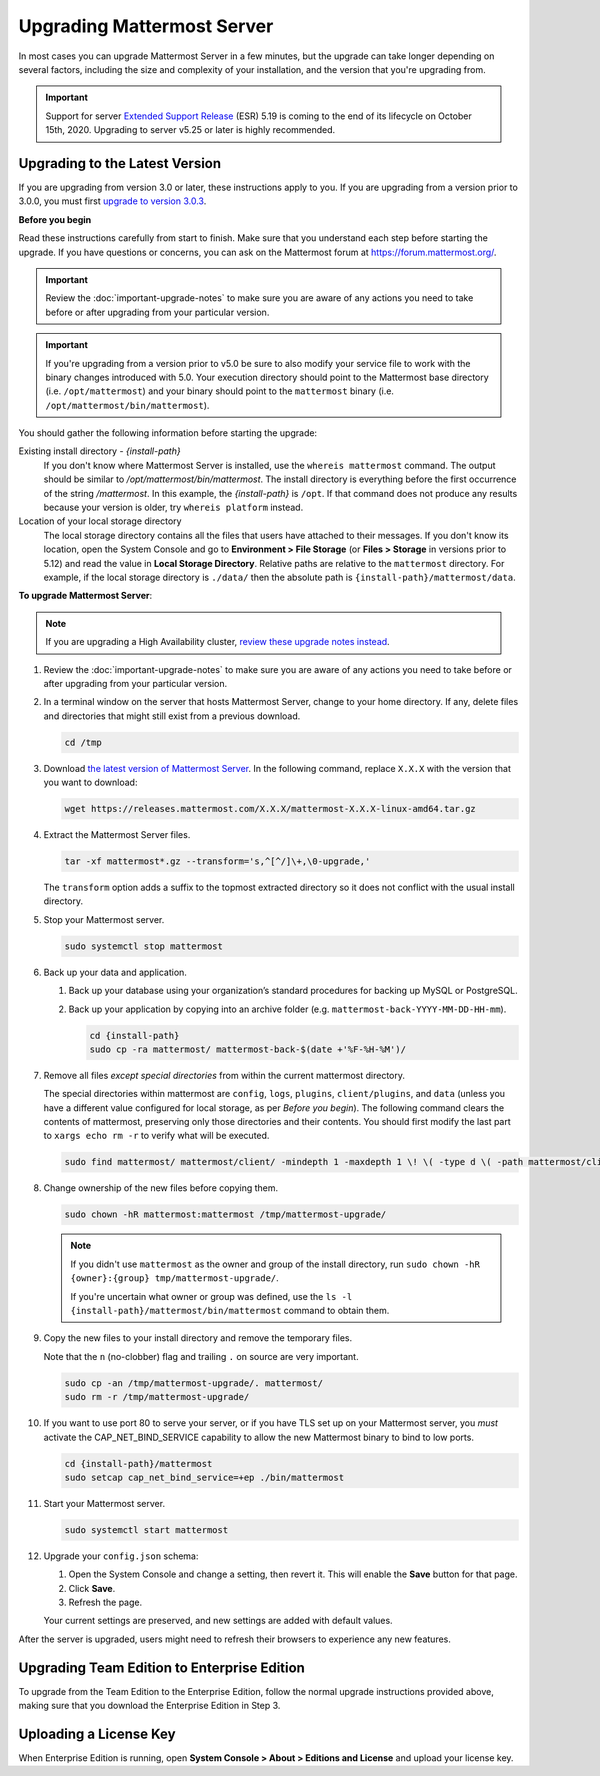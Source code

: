 Upgrading Mattermost Server
===========================

In most cases you can upgrade Mattermost Server in a few minutes, but the upgrade can take longer depending on several factors, including the size and complexity of your installation, and the version that you're upgrading from.

.. important::
  Support for server `Extended Support Release <https://docs.mattermost.com/administration/extended-support-release.html>`_ (ESR) 5.19 is coming to the end of its lifecycle on October 15th, 2020. Upgrading to server v5.25 or later is highly recommended.

Upgrading to the Latest Version
-------------------------------

If you are upgrading from version 3.0 or later, these instructions apply to you. If you are upgrading from a version prior to 3.0.0, you must first `upgrade to version 3.0.3 <../administration/upgrading-to-3.0.html>`__.

.. _before-you-begin:

**Before you begin**

Read these instructions carefully from start to finish. Make sure that you understand each step before starting the upgrade. If you have questions or concerns, you can ask on the Mattermost forum at https://forum.mattermost.org/.

.. important::
  Review the :doc:`important-upgrade-notes` to make sure you are aware of any actions you need to take before or after upgrading from your particular version.
  
.. important::
  If you're upgrading from a version prior to v5.0 be sure to also modify your service file to work with the binary changes introduced with 5.0. Your execution directory should point to the Mattermost base directory (i.e. ``/opt/mattermost``) and your binary should point to the ``mattermost`` binary (i.e. ``/opt/mattermost/bin/mattermost``).

You should gather the following information before starting the upgrade:

Existing install directory - *{install-path}*
  If you don't know where Mattermost Server is installed, use the ``whereis mattermost`` command. The output should be similar to */opt/mattermost/bin/mattermost*. The install directory is everything before the first occurrence of the string */mattermost*. In this example, the *{install-path}* is ``/opt``.
  If that command does not produce any results because your version is older, try ``whereis platform`` instead.
Location of your local storage directory
  The local storage directory contains all the files that users have attached to their messages. If you don't know its location, open the System Console and go to **Environment > File Storage** (or **Files > Storage** in versions prior to 5.12) and read the value in **Local Storage Directory**. Relative paths are relative to the ``mattermost`` directory. For example, if the local storage directory is ``./data/`` then the absolute path is ``{install-path}/mattermost/data``.

**To upgrade Mattermost Server**:

.. note::
  If you are upgrading a High Availability cluster, `review these upgrade notes instead <https://docs.mattermost.com/deployment/cluster.html#upgrade-guide>`__.

#. Review the :doc:`important-upgrade-notes` to make sure you are aware of any actions you need to take before or after upgrading from your particular version.

#. In a terminal window on the server that hosts Mattermost Server, change to your home directory. If any, delete files and directories that might still exist from a previous download.

   .. code-block:: sh

     cd /tmp

#. Download `the latest version of Mattermost Server <https://about.mattermost.com/download/>`__. In the following command, replace ``X.X.X`` with the version that you want to download:

   .. code-block:: sh

     wget https://releases.mattermost.com/X.X.X/mattermost-X.X.X-linux-amd64.tar.gz

#. Extract the Mattermost Server files.

   .. code-block:: sh

     tar -xf mattermost*.gz --transform='s,^[^/]\+,\0-upgrade,'
  
   The ``transform`` option adds a suffix to the topmost extracted directory so it does not conflict with the usual install directory.

#. Stop your Mattermost server.


   .. code-block:: sh

     sudo systemctl stop mattermost

#. Back up your data and application.

   #. Back up your database using your organization’s standard procedures for backing up MySQL or PostgreSQL.

   #. Back up your application by copying into an archive folder (e.g. ``mattermost-back-YYYY-MM-DD-HH-mm``).

      .. code-block:: sh

        cd {install-path}
        sudo cp -ra mattermost/ mattermost-back-$(date +'%F-%H-%M')/

#. Remove all files *except special directories* from within the current mattermost directory.

   The special directories within mattermost are ``config``, ``logs``, ``plugins``, ``client/plugins``, and ``data`` (unless you have a different value configured for local storage, as per *Before you begin*). The following command clears the contents of mattermost, preserving only those directories and their contents.
   You should first modify the last part to ``xargs echo rm -r`` to verify what will be executed.

   .. code-block:: sh

     sudo find mattermost/ mattermost/client/ -mindepth 1 -maxdepth 1 \! \( -type d \( -path mattermost/client -o -path mattermost/client/plugins -o -path mattermost/config -o -path mattermost/logs -o -path mattermost/plugins -o -path mattermost/data \) -prune \) | sort | sudo xargs rm -r
    
#. Change ownership of the new files before copying them.

   .. code-block:: sh

     sudo chown -hR mattermost:mattermost /tmp/mattermost-upgrade/
     
   .. note::
     If you didn't use ``mattermost`` as the owner and group of the install directory, run ``sudo chown -hR {owner}:{group} tmp/mattermost-upgrade/``.

     If you're uncertain what owner or group was defined, use the ``ls -l {install-path}/mattermost/bin/mattermost`` command to obtain them.

#. Copy the new files to your install directory and remove the temporary files.

   Note that the ``n`` (no-clobber) flag and trailing ``.`` on source are very important.

   .. code-block:: sh

     sudo cp -an /tmp/mattermost-upgrade/. mattermost/
     sudo rm -r /tmp/mattermost-upgrade/

#. If you want to use port 80 to serve your server, or if you have TLS set up on your Mattermost server, you *must* activate the CAP_NET_BIND_SERVICE capability to allow the new Mattermost binary to bind to low ports.

   .. code-block:: sh

     cd {install-path}/mattermost
     sudo setcap cap_net_bind_service=+ep ./bin/mattermost

#. Start your Mattermost server.


   .. code-block:: sh

     sudo systemctl start mattermost

#. Upgrade your ``config.json`` schema:

   #. Open the System Console and change a setting, then revert it. This will enable the **Save** button for that page.
   #. Click **Save**.
   #. Refresh the page.

   Your current settings are preserved, and new settings are added with default values.

After the server is upgraded, users might need to refresh their browsers to experience any new features.

Upgrading Team Edition to Enterprise Edition
--------------------------------------------

To upgrade from the Team Edition to the Enterprise Edition, follow the normal upgrade instructions provided above, making sure that you download the Enterprise Edition in Step 3.

Uploading a License Key
--------------------------

When Enterprise Edition is running, open **System Console > About > Editions and License** and upload your license key.
